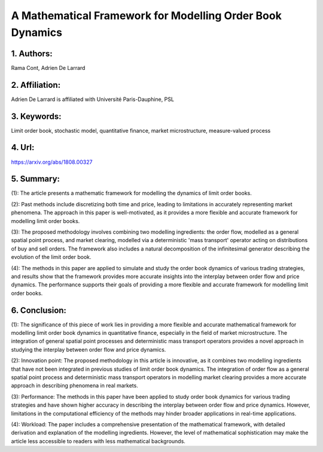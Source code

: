 .. _framework:

A Mathematical Framework for Modelling Order Book Dynamics
====================

1. Authors: 
--------------------

Rama Cont, Adrien De Larrard

2. Affiliation: 
--------------------

Adrien De Larrard is affiliated with Université Paris-Dauphine, PSL

3. Keywords: 
--------------------

Limit order book, stochastic model, quantitative finance, market microstructure, measure-valued process

4. Url: 
--------------------

https://arxiv.org/abs/1808.00327

5. Summary: 
--------------------

(1): The article presents a mathematic framework for modelling the dynamics of limit order books.

(2): Past methods include discretizing both time and price, leading to limitations in accurately representing market phenomena. The approach in this paper is well-motivated, as it provides a more flexible and accurate framework for modelling limit order books.

(3): The proposed methodology involves combining two modelling ingredients: the order flow, modelled as a general spatial point process, and market clearing, modelled via a deterministic 'mass transport' operator acting on distributions of buy and sell orders. The framework also includes a natural decomposition of the infinitesimal generator describing the evolution of the limit order book.

(4): The methods in this paper are applied to simulate and study the order book dynamics of various trading strategies, and results show that the framework provides more accurate insights into the interplay between order flow and price dynamics. The performance supports their goals of providing a more flexible and accurate framework for modelling limit order books.

6. Conclusion:
--------------------

(1): The significance of this piece of work lies in providing a more flexible and accurate mathematical framework for modelling limit order book dynamics in quantitative finance, especially in the field of market microstructure. The integration of general spatial point processes and deterministic mass transport operators provides a novel approach in studying the interplay between order flow and price dynamics.

(2): Innovation point: The proposed methodology in this article is innovative, as it combines two modelling ingredients that have not been integrated in previous studies of limit order book dynamics. The integration of order flow as a general spatial point process and deterministic mass transport operators in modelling market clearing provides a more accurate approach in describing phenomena in real markets.

(3): Performance: The methods in this paper have been applied to study order book dynamics for various trading strategies and have shown higher accuracy in describing the interplay between order flow and price dynamics. However, limitations in the computational efficiency of the methods may hinder broader applications in real-time applications.

(4): Workload: The paper includes a comprehensive presentation of the mathematical framework, with detailed derivation and explanation of the modelling ingredients. However, the level of mathematical sophistication may make the article less accessible to readers with less mathematical backgrounds.

